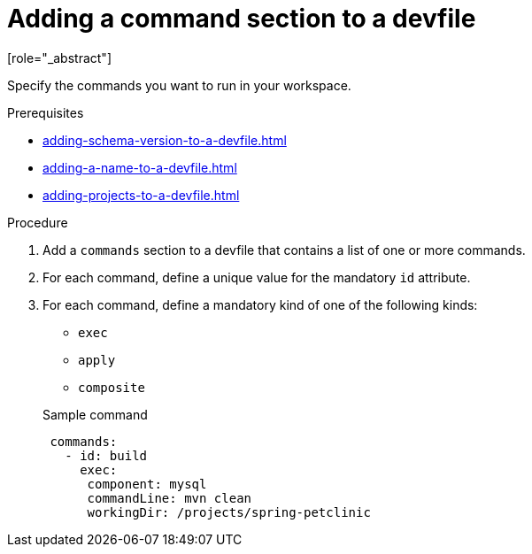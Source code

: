 [id="proc_adding-a-command-section-to-a-devfile_{context}"]
= Adding a command section to a devfile
[role="_abstract"]

Specify the commands you want to run in your workspace.

.Prerequisites

* xref:adding-schema-version-to-a-devfile.adoc[]
* xref:adding-a-name-to-a-devfile.adoc[]
* xref:adding-projects-to-a-devfile.adoc[]

.Procedure

. Add a `commands` section to a devfile that contains a list of one or more commands.

. For each command, define a unique value for the mandatory `id` attribute.

. For each command, define a mandatory kind of one of the following kinds:

* `exec`
* `apply`
* `composite`

+
.Sample command
[source,yaml]
----
 commands:
   - id: build
     exec:
      component: mysql
      commandLine: mvn clean
      workingDir: /projects/spring-petclinic
----
